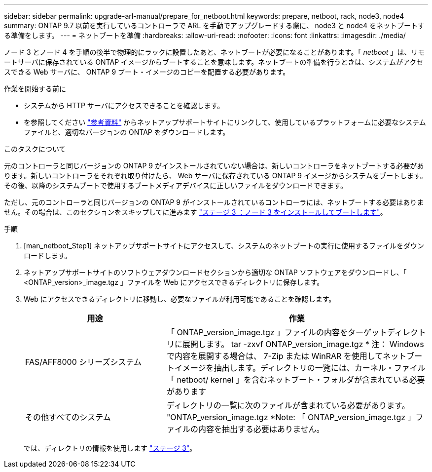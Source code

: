 ---
sidebar: sidebar 
permalink: upgrade-arl-manual/prepare_for_netboot.html 
keywords: prepare, netboot, rack, node3, node4 
summary: ONTAP 9.7 以前を実行しているコントローラで ARL を手動でアップグレードする際に、 node3 と node4 をネットブートする準備をします。 
---
= ネットブートを準備
:hardbreaks:
:allow-uri-read: 
:nofooter: 
:icons: font
:linkattrs: 
:imagesdir: ./media/


[role="lead"]
ノード 3 とノード 4 を手順の後半で物理的にラックに設置したあと、ネットブートが必要になることがあります。「 _netboot_ 」は、リモートサーバに保存されている ONTAP イメージからブートすることを意味します。ネットブートの準備を行うときは、システムがアクセスできる Web サーバに、 ONTAP 9 ブート・イメージのコピーを配置する必要があります。

.作業を開始する前に
* システムから HTTP サーバにアクセスできることを確認します。
* を参照してください link:other_references.html["参考資料"] からネットアップサポートサイトにリンクして、使用しているプラットフォームに必要なシステムファイルと、適切なバージョンの ONTAP をダウンロードします。


.このタスクについて
元のコントローラと同じバージョンの ONTAP 9 がインストールされていない場合は、新しいコントローラをネットブートする必要があります。新しいコントローラをそれぞれ取り付けたら、 Web サーバに保存されている ONTAP 9 イメージからシステムをブートします。その後、以降のシステムブートで使用するブートメディアデバイスに正しいファイルをダウンロードできます。

ただし、元のコントローラと同じバージョンの ONTAP 9 がインストールされているコントローラには、ネットブートする必要はありません。その場合は、このセクションをスキップしてに進みます link:stage_3_install_boot_node3.html["ステージ 3 ：ノード 3 をインストールしてブートします"]。

.手順
. [man_netboot_Step1] ネットアップサポートサイトにアクセスして、システムのネットブートの実行に使用するファイルをダウンロードします。
. ネットアップサポートサイトのソフトウェアダウンロードセクションから適切な ONTAP ソフトウェアをダウンロードし、「 <ONTAP_version>_image.tgz 」ファイルを Web にアクセスできるディレクトリに保存します。
. Web にアクセスできるディレクトリに移動し、必要なファイルが利用可能であることを確認します。
+
[cols="35,65"]
|===
| 用途 | 作業 


| FAS/AFF8000 シリーズシステム | 「 ONTAP_version_image.tgz 」ファイルの内容をターゲットディレクトリに展開します。 tar -zxvf ONTAP_version_image.tgz * 注： Windows で内容を展開する場合は、 7-Zip または WinRAR を使用してネットブートイメージを抽出します。ディレクトリの一覧には、カーネル・ファイル「 netboot/ kernel 」を含むネットブート・フォルダが含まれている必要があります 


| その他すべてのシステム | ディレクトリの一覧に次のファイルが含まれている必要があります。 "ONTAP_version_image.tgz *Note: 「 ONTAP_version_image.tgz 」ファイルの内容を抽出する必要はありません。 
|===
+
では、ディレクトリの情報を使用します link:stage_3_install_boot_node3.html["ステージ 3"]。


